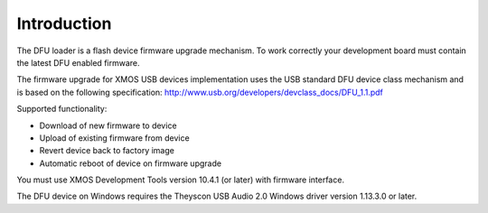 Introduction
============

The DFU loader is a flash device firmware upgrade mechanism. To work correctly
your development board must contain the latest DFU enabled firmware.

The firmware upgrade for XMOS USB devices implementation uses the USB standard
DFU device class mechanism and is based on the following specification:
http://www.usb.org/developers/devclass_docs/DFU_1.1.pdf

Supported functionality:

- Download of new firmware to device
- Upload of existing firmware from device
- Revert device back to factory image
- Automatic reboot of device on firmware upgrade

You must use XMOS Development Tools version 10.4.1 (or later) with firmware
interface.

The DFU device on Windows requires the Theyscon USB Audio 2.0 Windows driver
version 1.13.3.0 or later.
